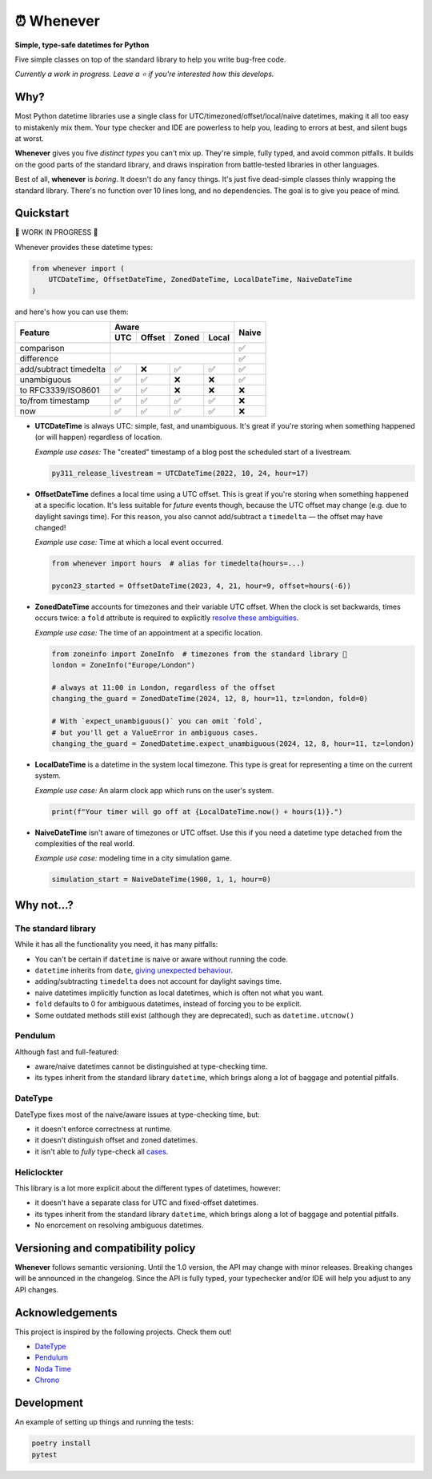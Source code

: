 ⏰ Whenever
===========

.. image:: https://img.shields.io/pypi/v/whenever.svg?style=flat-square&color=blue
   :target: https://pypi.python.org/pypi/whenever

.. image:: https://img.shields.io/pypi/pyversions/whenever.svg?style=flat-square
   :target: https://pypi.python.org/pypi/whenever

.. image:: https://img.shields.io/pypi/l/whenever.svg?style=flat-square&color=blue
   :target: https://pypi.python.org/pypi/whenever

.. image:: https://img.shields.io/badge/mypy-strict-forestgreen?style=flat-square
   :target: https://mypy.readthedocs.io/en/stable/command_line.html#cmdoption-mypy-strict

.. image:: https://img.shields.io/badge/coverage-100%25-forestgreen?style=flat-square
   :target: https://github.com/ariebovenberg/whenever

.. image::  https://img.shields.io/github/actions/workflow/status/ariebovenberg/whenever/tests.yml?branch=main&style=flat-square
   :target: https://github.com/ariebovenberg/whenever

.. image:: https://img.shields.io/readthedocs/whenever.svg?style=flat-square
   :target: http://whenever.readthedocs.io/

**Simple, type-safe datetimes for Python**

Five simple classes on top of the standard library to help you write bug-free code.

*Currently a work in progress. Leave a ⭐️ if you're interested how this develops.*

Why?
----

Most Python datetime libraries use a single class for
UTC/timezoned/offset/local/naive datetimes,
making it all too easy to mistakenly mix them.
Your type checker and IDE are powerless to help you,
leading to errors at best, and silent bugs at worst.

**Whenever** gives you five *distinct types* you can't mix up. 
They're simple, fully typed, and avoid common pitfalls.
It builds on the good parts of the standard library,
and draws inspiration from battle-tested libraries in other languages.

Best of all, **whenever** is *boring*. It doesn't do any fancy things.
It's just five dead-simple classes thinly wrapping the standard library.
There's no function over 10 lines long, and no dependencies.
The goal is to give you peace of mind.


Quickstart
----------

🚧 WORK IN PROGRESS 🚧

Whenever provides these datetime types:

.. code-block:: python

   from whenever import (
       UTCDateTime, OffsetDateTime, ZonedDateTime, LocalDateTime, NaiveDateTime
   )

and here's how you can use them:

+-----------------------+-----+--------+-------+-------+-------+
| Feature               |         Aware                | Naive |
+                       +-----+--------+-------+-------+       +
|                       | UTC | Offset | Zoned | Local |       |
+=======================+=====+========+=======+=======+=======+
| comparison            | .. centered:: ✅             |  ✅   |
+-----------------------+-----+--------+-------+-------+-------+
| difference            | .. centered:: ✅             |  ✅   |
+-----------------------+-----+--------+-------+-------+-------+
| add/subtract timedelta| ✅  |  ❌    |  ✅   |  ✅   |  ✅   |
+-----------------------+-----+--------+-------+-------+-------+
| unambiguous           | ✅  |  ✅    |  ❌   |  ❌   |  ✅   |
+-----------------------+-----+--------+-------+-------+-------+
| to RFC3339/ISO8601    | ✅  |  ✅    |  ❌   |  ❌   |  ❌   |
+-----------------------+-----+--------+-------+-------+-------+
| to/from timestamp     | ✅  |  ✅    |  ✅   |  ✅   |  ❌   |
+-----------------------+-----+--------+-------+-------+-------+
| now                   | ✅  |  ✅    |  ✅   |  ✅   |  ❌   |
+-----------------------+-----+--------+-------+-------+-------+

- **UTCDateTime** is always UTC: simple, fast, and unambiguous.
  It's great if you're storing when something happened (or will happen) regardless of location.

  *Example use cases:* The "created" timestamp of a blog post
  the scheduled start of a livestream.

  .. code-block:: python

     py311_release_livestream = UTCDateTime(2022, 10, 24, hour=17)

- **OffsetDateTime** defines a local time using a UTC offset.
  This is great if you're storing when something happened at a specific location.
  It's less suitable for *future* events though,
  because the UTC offset may change (e.g. due to daylight savings time).
  For this reason, you also cannot add/subtract a ``timedelta``
  — the offset may have changed!

  *Example use case:* Time at which a local event occurred.

  .. code-block:: python

     from whenever import hours  # alias for timedelta(hours=...)

     pycon23_started = OffsetDateTime(2023, 4, 21, hour=9, offset=hours(-6))

- **ZonedDateTime** accounts for timezones and their variable UTC offset.
  When the clock is set backwards, times occurs twice:
  a ``fold`` attribute is required to explicitly `resolve these ambiguities <https://docs.python.org/3/library/datetime.html#datetime.datetime.fold>`_.

  *Example use case:* The time of an appointment at a specific location.

  .. code-block:: python

     from zoneinfo import ZoneInfo  # timezones from the standard library 🎉
     london = ZoneInfo("Europe/London")

     # always at 11:00 in London, regardless of the offset
     changing_the_guard = ZonedDateTime(2024, 12, 8, hour=11, tz=london, fold=0)

     # With `expect_unambiguous()` you can omit `fold`,
     # but you'll get a ValueError in ambiguous cases.
     changing_the_guard = ZonedDatetime.expect_unambiguous(2024, 12, 8, hour=11, tz=london)

- **LocalDateTime** is a datetime in the system local timezone.
  This type is great for representing a time on the current system.

  *Example use case:* An alarm clock app which runs on the user's system.

  .. code-block:: python

     print(f"Your timer will go off at {LocalDateTime.now() + hours(1)}.")


- **NaiveDateTime** isn't aware of timezones or UTC offset.
  Use this if you need a datetime type detached from the complexities of the real world.

  *Example use case:* modeling time in a city simulation game.

  .. code-block:: python

     simulation_start = NaiveDateTime(1900, 1, 1, hour=0)


Why not...?
-----------

The standard library
~~~~~~~~~~~~~~~~~~~~

While it has all the functionality you need, it has many pitfalls:

- You can't be certain if ``datetime`` is naive or aware
  without running the code.
- ``datetime`` inherits from ``date``,
  `giving unexpected behaviour <https://github.com/python/typeshed/issues/4802>`_.
- adding/subtracting ``timedelta`` does not account for daylight savings time.
- naive datetimes implicitly function as local datetimes,
  which is often not what you want.
- ``fold`` defaults to 0 for ambiguous datetimes, instead of forcing you to be explicit.
- Some outdated methods still exist (although they are deprecated),
  such as ``datetime.utcnow()``

Pendulum
~~~~~~~~

Although fast and full-featured:

- aware/naive datetimes cannot be distinguished at type-checking time.
- its types inherit from the standard library ``datetime``,
  which brings along a lot of baggage and potential pitfalls.

DateType
~~~~~~~~

DateType fixes most of the naive/aware issues at type-checking time, but:

- it doesn't enforce correctness at runtime.
- it doesn't distinguish offset and zoned datetimes.
- it isn't able to *fully* type-check all `cases <https://github.com/glyph/DateType/blob/0ff07493bc2a13d6fafdba400e52ee919beeb093/tryit.py#L31>`_.

Heliclockter
~~~~~~~~~~~~

This library is a lot more explicit about the different types of datetimes,
however:

- it doesn't have a separate class for UTC and fixed-offset datetimes.
- its types inherit from the standard library ``datetime``,
  which brings along a lot of baggage and potential pitfalls.
- No enorcement on resolving ambiguous datetimes.


Versioning and compatibility policy
-----------------------------------

**Whenever** follows semantic versioning.
Until the 1.0 version, the API may change with minor releases.
Breaking changes will be announced in the changelog.
Since the API is fully typed, your typechecker and/or IDE
will help you adjust to any API changes.

Acknowledgements
----------------

This project is inspired by the following projects. Check them out!

- `DateType <https://github.com/glyph/DateType/tree/trunk>`_
- `Pendulum <https://pendulum.eustace.io/>`_
- `Noda Time <https://nodatime.org/>`_
- `Chrono <https://docs.rs/chrono/latest/chrono/>`_

Development
-----------

An example of setting up things and running the tests:

.. code-block:: bash

   poetry install
   pytest
